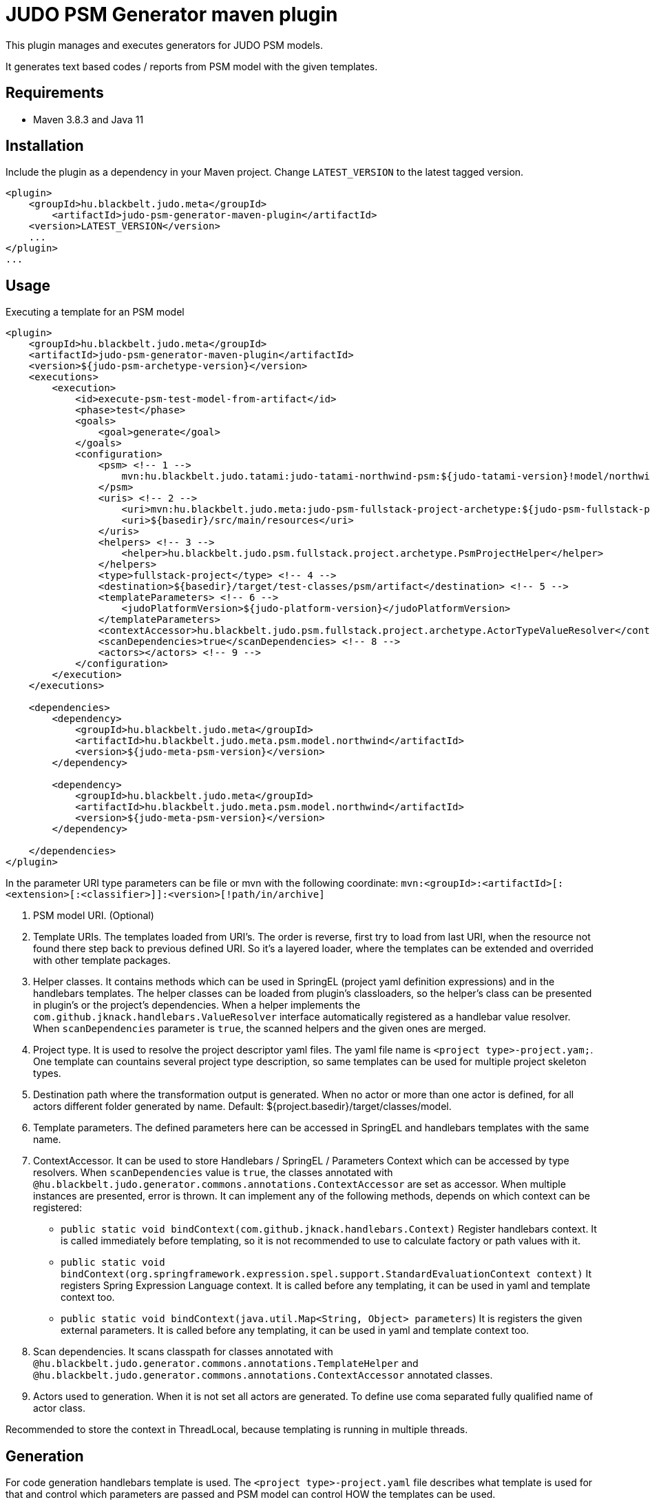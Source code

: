 JUDO PSM Generator maven plugin
===============================

This plugin manages and executes generators for JUDO PSM models.

It generates text based codes / reports from PSM model with the given templates.

== Requirements

- Maven 3.8.3 and Java 11

== Installation

Include the plugin as a dependency in your Maven project. Change `LATEST_VERSION` to the latest tagged version.

```
<plugin>
    <groupId>hu.blackbelt.judo.meta</groupId>
	<artifactId>judo-psm-generator-maven-plugin</artifactId>
    <version>LATEST_VERSION</version>
    ...
</plugin>
...

```

== Usage

Executing a template for an PSM model

```

<plugin>
    <groupId>hu.blackbelt.judo.meta</groupId>
    <artifactId>judo-psm-generator-maven-plugin</artifactId>
    <version>${judo-psm-archetype-version}</version>
    <executions>
        <execution>
            <id>execute-psm-test-model-from-artifact</id>
            <phase>test</phase>
            <goals>
                <goal>generate</goal>
            </goals>
            <configuration>
                <psm> <!-- 1 -->
                    mvn:hu.blackbelt.judo.tatami:judo-tatami-northwind-psm:${judo-tatami-version}!model/northwind-psm.model
                </psm>
                <uris> <!-- 2 -->
                    <uri>mvn:hu.blackbelt.judo.meta:judo-psm-fullstack-project-archetype:${judo-psm-fullstack-project-archetype-version}</uri>
                    <uri>${basedir}/src/main/resources</uri>
                </uris>
                <helpers> <!-- 3 -->
                    <helper>hu.blackbelt.judo.psm.fullstack.project.archetype.PsmProjectHelper</helper>
                </helpers>
                <type>fullstack-project</type> <!-- 4 -->
                <destination>${basedir}/target/test-classes/psm/artifact</destination> <!-- 5 -->
                <templateParameters> <!-- 6 -->
                    <judoPlatformVersion>${judo-platform-version}</judoPlatformVersion>
                </templateParameters>
                <contextAccessor>hu.blackbelt.judo.psm.fullstack.project.archetype.ActorTypeValueResolver</contextAccessor> <!-- 7 -->
                <scanDependencies>true</scanDependencies> <!-- 8 -->
                <actors></actors> <!-- 9 -->
            </configuration>
        </execution>
    </executions>

    <dependencies>
        <dependency>
            <groupId>hu.blackbelt.judo.meta</groupId>
            <artifactId>hu.blackbelt.judo.meta.psm.model.northwind</artifactId>
            <version>${judo-meta-psm-version}</version>
        </dependency>

        <dependency>
            <groupId>hu.blackbelt.judo.meta</groupId>
            <artifactId>hu.blackbelt.judo.meta.psm.model.northwind</artifactId>
            <version>${judo-meta-psm-version}</version>
        </dependency>

    </dependencies>
</plugin>

```

In the parameter URI type parameters can be file or mvn with the following coordinate:
`mvn:<groupId>:<artifactId>[:<extension>[:<classifier>]]:<version>[!path/in/archive]`

<1> PSM model URI. (Optional)

<2> Template URIs. The templates loaded from URI's. The order is reverse, first try to load from last URI, when the resource
not found there step back to previous defined URI. So it's a layered loader, where the templates can be extended and
overrided with other template packages.

<3> Helper classes. It contains methods which can be used in SpringEL (project yaml definition expressions) and in the
handlebars templates. The helper classes can be loaded from plugin's classloaders, so the helper's class can
be presented in plugin's or the project's dependencies. When a helper implements the `com.github.jknack.handlebars.ValueResolver`
interface automatically registered as a handlebar value resolver. When `scanDependencies` parameter is `true`, the scanned
helpers and the given ones are merged.

<4> Project type. It is used to resolve the project descriptor yaml files. The yaml file name is `<project type>-project.yam;`.
One template can countains several project type description, so same templates can be used for multiple project skeleton types.

<5> Destination path where the transformation output is generated. When no actor or more than one actor is defined, for all actors
different folder generated by name. Default: ${project.basedir}/target/classes/model.

<6> Template parameters. The defined parameters here can be accessed in SpringEL and handlebars
templates with the same name.

<7> ContextAccessor. It can be used to store Handlebars / SpringEL / Parameters Context which can be accessed by type resolvers.
When `scanDependencies` value is `true`, the classes annotated with `@hu.blackbelt.judo.generator.commons.annotations.ContextAccessor` are
set as accessor. When multiple instances are presented, error is thrown.
It can implement any of the following methods, depends on which context can be registered:
- `public static void bindContext(com.github.jknack.handlebars.Context)` Register handlebars context. It is called immediately before templating,
   so it is not recommended to use to calculate factory or path values with it.
- `public static void bindContext(org.springframework.expression.spel.support.StandardEvaluationContext context)` It registers
   Spring Expression Language context. It is called before any templating, it can be used in yaml and template context too.
- `public static void bindContext(java.util.Map<String, Object> parameters`)
   It is registers the given external parameters. It is called before any templating, it can be used in yaml and template context too.

<8> Scan dependencies. It scans classpath for classes annotated with `@hu.blackbelt.judo.generator.commons.annotations.TemplateHelper` and
`@hu.blackbelt.judo.generator.commons.annotations.ContextAccessor` annotated classes.

<9> Actors used to generation. When it is not set all actors are generated. To define use coma separated fully qualified name of actor class.

Recommended to store the context in ThreadLocal, because
templating is running in multiple threads.


== Generation

For code generation handlebars template is used. The `<project type>-project.yaml` file
describes what template is used for that and control which parameters
are passed and PSM model can control HOW the templates can be used.

== Override templates in generation

The template override can contain a `<project type>-project.yaml` which can be empty, on that case the
existing templates can be overrided only. The content of project file is used to override existing
template definition or can be added new templates. The ovirrided preferences reverse ordered, so the last defined override is the strongest.
All of the templates can be decorated, when the original file name is suffixed with `override.hbs`. When it is
defined the original one can be included with the standard fragment syntax of handlebars.
Another way of override is to redefine the template for the given template name.

== <project type>-project.yaml file

This file is used to control generation process. This file is using the PSM model and the given helpers.

For expression processing, the SpringEL expression language is used. The helpers are binded as
handlebars helper and SpringEL helper too.

```
- name: file_for_actor (1)
  factoryExpression: "{#actorTypes}" (2)
  actorTypeBased: false (3)
  exclude: false (4)
  pathExpression: >
    'lib/' +
    #path(#actorType.name) + '/' +
    'file_for_actor.test' (5)
  templateName: lib/file_for_actor.test.hbs (6)
  templateContext: (7)
    - name: actorTypeAsVariable
      expression: "#self"
  copy: false (8)
```

<1> The name of the template. It can be used to redefine template in a later override.

<2> Factory expression is used to create files. It returns a list of
objects which is used as root context for the given handlebar template. (`templateName`)

<3> When actorTypeBased template used, the template called for all actor types and
the `actorType` variables is defined.

<4> This parameter can be used in an override to exclude the given template from a generation.
With this parameter only the `name` is effective

<5> Path expression return with a path where the generated file is placed.

<6> Template is used for generation.

<7> Template context is used to put expression result to template
variable.

<8> It can be used to copy a binary file. In this case the template file used as binary, no
templating is performed. In this case `factoryExpression`, `pathExpression` are used.


== Ignore files on generation

Sometimes a developer needs to replace generated file with custom developed file. On that case
the generation have to ignore the given file to keep the edited version. To achieve this
`.generator-ignore` file can be used.  It uses glob format, so the usage is same as '.gitignore'.



=== Example

There is two template. First one is the 'base`, second one is the `override`.
The effective output will be calculated that way that the `override` is rolled to `base`.
Means if the `override` template entry with the same `name` have an entry, all
off the original definition is replaced to the `override` version. When a
`override` template does not contain the original name, nothing will happend, except
the `base` entry's `templateName` file is placed as override template.
There is one special field, called `exclude` which is excluding the `base` template.

==== `base`

```
templates:
  - name: testOverride
    pathExpression: "#actorType.name + '/actorToOverride'"
    templateName: test1/actorToOverride.hbs
    actorTypeBased: true

  - name: testReplace
    pathExpression: "#actorType.name + '/actorToReplace'"
    templateName: test1/actorToReplace.hbs
    actorTypeBased: true

  - name: testDelete
    pathExpression: "#actorType.name + '/actorToDelete'"
    templateName: test1/actorToDelete.hbs
    actorTypeBased: true
```

With templates:

- `test1/actorToDelete.hbs`
- `test1/actorToOverride.hbs`
- `test1/actorToReplace.hbs`

Effective output is:

- `/actorName/actorToOverrride`
- `/actorName/actorToReplace`
- `/actorName/actorToDelete`


==== `override`


```
templates:
  - name: testReplace
    pathExpression: "#actorType.name + '/actorReplaced'"
    templateName: test1/actorReplaced.hbs
    actorTypeBased: true

  - name: testDelete
    exclude: true
```


With templates:

- `test1/actorReplaced.hbs`
- `test1/actorToOverride.override.hbs`


In this case the effective output is:

- `/actorName/actorToOverrride`  (with the content of `actorToOverride.override.hbs`)
- `/actorName/actorReplaced`